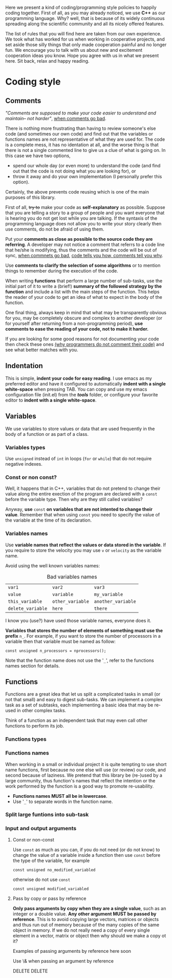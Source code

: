 Here we present a kind of coding/programming style policies to happily
coding together. First of all, as you may already noticed, we use
*C++* as our programming language. Why? well, that is because of its
widely continuous spreading along the scientific community and all its
nicely offered features.

The list of rules that you will find here are taken from our own
experience. We took what has worked for us when working in cooperative
projects, and set aside those silly things that only made cooperation
painful and no longer fun. We encourage you to talk with us about new
and excitement cooperation ideas you know. Hope you agree with us in
what we present here. Sit back, relax and happy reading.

* Coding style
  
** Comments

/"Comments are supposed to make your code easier to understand and
maintain-- not harder"/, [[http://blog.codinghorror.com/when-good-comments-go-bad][when comments go bad]].

There is nothing more frustrating than having to review someone's else
code (and sometimes our own code) and find out that the variables or
functions names are not representative of what they are used for. The
code is a complete mess, it has no identation at all, and the worse
thing is that there is not a single commented line to give us a clue
of what is going on. In this case we have two options,
- spend our whole day (or even more) to understand the code (and find
  out that the code is not doing what you are looking for), or
- throw it away and do your own implementation (I personally prefer
  this option).

Certainly, the above prevents code reusing which is one of the main
purposes of this library.

First of all, +try to+ make your code as *self-explanatory* as
possible. Suppose that you are telling a story to a group of people
and you want everyone that is hearing you do not get lost while you
are talking. If the syntaxis of the programming language does not
allow you to write your story clearly then use comments, do not be
afraid of using them.

Put your *comments as close as possible to the source code they are
referring*. A developer may not notice a comment that referrs to a
code line that he/she is modifying, thus the comments and the code
will be out of sync, [[http://blog.codinghorror.com/when-good-comments-go-bad][when commnets go bad]], [[http://blog.codinghorror.com/code-tells-you-how-comments-tell-you-why][code tells you how,
comments tell you why]].

Use *comments to clarify the selection of some algorithms* or to
mention things to remember during the execution of the code.

When writing *functions* that perform a large number of sub-tasks, use
the initial part of it to write a (brief!) *summary of the followed
strategy by the function* and include a list with the main steps of
the function. This helps the reader of your code to get an idea of
what to expect in the body of the function.

One final thing, always keep in mind that what may be transparently
obvious for you, may be completely obscure and complex to another
developer (or for yourself after returning from a non-programming
period), *use comments to ease the reading of your code, not to make
it harder.*

If you are looking for some good reasons for not documenting your code
then check these ones [[http://everything2.com/index.pl?node_id=1709851&displaytype=printable][(why programmers do not comment their code)]] and
see what better matches with you.

** Indentation
This is simple, *indent your code for easy reading*. I use emacs as my
preferred editor and have it configured to automatically *indent with
a single white-space* when pressing TAB. You can copy and use my emacs
configuration file (init.el) from the */tools/* folder, or configure
your favorite editor to *indent with a single white-space*.

** Variables
We use variables to store values or data that are used frequently in
the body of a function or as part of a class.

*** Variables types
Use =unsigned= instead of =int= in loops (=for= or =while=) that do
not require negative indexes.

*** Const or non const?
Well, it happens that in C++, variables that do not pretend to change
their value along the entire exection of the program are declared with
a =const= before the variable type. Then why are they still called
variables?

Anyway, *use* =const= *on variables that are not intented to change
their value*. Remember that when using =const= you need to specify the
value of the variable at the time of its declaration.

*** Variables names
Use *variable names that reflect the values or data stored in the
variable*. If you require to store the velocity you may use =v= or
=velocity= as the variable name.

Avoid using the well known variables names:

#+CAPTION: Bad variables names
#+NAME: tab:bad_variables_names
| =var1=            | =var2=           | =var3=             |
| =value=           | =variable=       | =my_variable=      |
| =this_variable=   | =other_variable= | =another_variable= |
| =delete_variable= | =here=           | =there=            |

I know you (use?) have used those variable names, everyone does it.

*Variables that stores the number of elements of something must use
the prefix* =n_=. For example, if you want to store the number
of processors in a variable then that variable must be named as
follow:
#+BEGIN_SRC c++
const unsigned n_processors = nprocessors();
#+END_SRC

Note that the function name does not use the '=_=', refer to the
functions names section for details.

** Functions
Functions are a great idea that let us split a complicated tasks in
small (or not that small) and easy to digest sub-tasks. We can
implement a complex task as a set of subtasks, each implementing a
basic idea that may be re-used in other complex tasks.

Think of a function as an independent task that may even call other
functions to perform its job.

*** Functions types

*** Functions names
When working in a small or individual project it is quite tempting to
use short name functions, first because no one else will use (or
review) our code, and second because of laziness. We pretend that this
library be (re-)used by a large community, thus function's names that
reflect the intention or the work performed by the function is a good
way to promote re-usability.

  - *Functions names MUST all be in lowercase*.
  * Use '=_=' to separate words in the function name.

*** Split large funtions into sub-task

*** Input and output arguments

**** Const or non-const 
Use =const= as much as you can, if you do not need (or do not know) to
change the value of a variable inside a function then use =const=
before the type of the variable, for example

#+BEGIN_SRC c++
  const unsigned no_modified_variabled
#+END_SRC

otherwise do not use =const=
#+BEGIN_SRC c++
  const unsigned modified_variabled
#+END_SRC


**** Pass by copy or pass by reference
*Only pass arguments by copy when they are a single value*, such as an
integer or a double value. *Any other argument MUST be passed by
reference*. This is to avoid copying large vectors, matrices or
objects and thus run out of memory because of the many copies of the
same object in memory. If we do not really need a copy of every single
element in a vector, matrix or object then why should we make a copy
ot it?

Examples of passing arguments by reference here soon

Use \& when passing an argument by reference

DELETE DELETE
